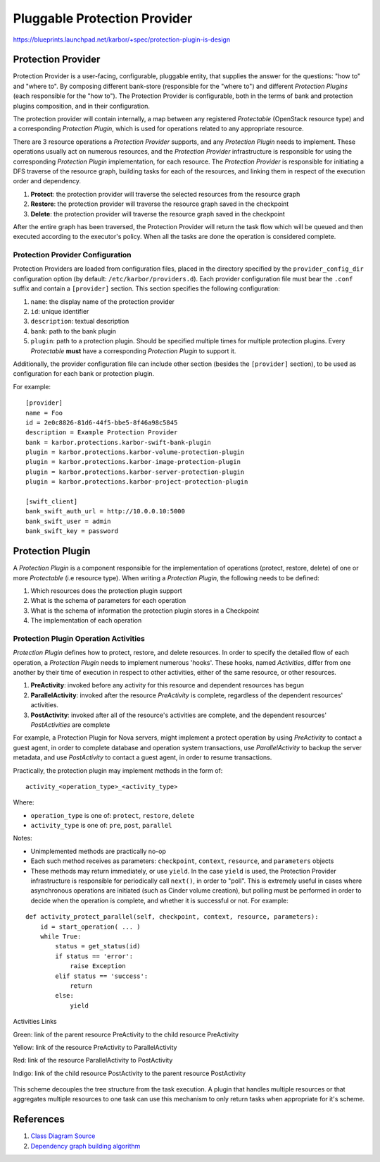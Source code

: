 ..
 This work is licensed under a Creative Commons Attribution 3.0 Unported
 License.

 http://creativecommons.org/licenses/by/3.0/legalcode

.. raw:: html

    <style>
        .red {color:#d32f2f; font-weight: bold;}
        .green {color:#4caf50; font-weight: bold;}
        .yellow {color:#fbc02d; font-weight: bold;}
        .indigo {color:#536dfe; font-weight: bold;}
    </style>

.. role:: red
.. role:: green
.. role:: yellow
.. role:: indigo

==========================================
Pluggable Protection Provider
==========================================

https://blueprints.launchpad.net/karbor/+spec/protection-plugin-is-design

Protection Provider
===================

Protection Provider is a user-facing, configurable, pluggable entity, that
supplies the answer for the questions: "how to" and "where to". By composing
different bank-store (responsible for the "where to") and different *Protection
Plugins* (each responsible for the "how to"). The Protection Provider is
configurable, both in the terms of bank and protection plugins composition, and
in their configuration.

The protection provider will contain internally, a map between any registered
*Protectable* (OpenStack resource type) and a corresponding *Protection
Plugin*, which is used for operations related to any appropriate resource.

There are 3 resource operations a *Protection Provider* supports, and any
*Protection Plugin* needs to implement. These operations usually act on
numerous resources, and the *Protection Provider* infrastructure is responsible
for using the corresponding *Protection Plugin* implementation, for each
resource. The *Protection Provider* is responsible for initiating a DFS traverse
of the resource graph, building tasks for each of the resources, and linking
them in respect of the execution order and dependency.

#. **Protect**: the protection provider will traverse the selected resources
   from the resource graph
#. **Restore**: the protection provider will traverse the resource graph saved
   in the checkpoint
#. **Delete**: the protection provider will traverse the resource graph saved
   in the checkpoint

After the entire graph has been traversed, the Protection Provider will return
the task flow which will be queued and then executed according to the
executor's policy. When all the tasks are done the operation is considered
complete.

Protection Provider Configuration
^^^^^^^^^^^^^^^^^^^^^^^^^^^^^^^^^

Protection Providers are loaded from configuration files, placed in the
directory specified by the ``provider_config_dir`` configuration option (by
default: ``/etc/karbor/providers.d``). Each provider configuration file must
bear the ``.conf`` suffix and contain a ``[provider]`` section. This section
specifies the following configuration:

#. ``name``: the display name of the protection provider
#. ``id``: unique identifier
#. ``description``: textual description
#. ``bank``: path to the bank plugin
#. ``plugin``: path to a protection plugin. Should be specified multiple times
   for multiple protection plugins. Every *Protectable* **must** have a
   corresponding *Protection Plugin* to support it.

Additionally, the provider configuration file can include other section
(besides the ``[provider]`` section), to be used as configuration for each bank
or protection plugin.

For example::

  [provider]
  name = Foo
  id = 2e0c8826-81d6-44f5-bbe5-8f46a98c5845
  description = Example Protection Provider
  bank = karbor.protections.karbor-swift-bank-plugin
  plugin = karbor.protections.karbor-volume-protection-plugin
  plugin = karbor.protections.karbor-image-protection-plugin
  plugin = karbor.protections.karbor-server-protection-plugin
  plugin = karbor.protections.karbor-project-protection-plugin

  [swift_client]
  bank_swift_auth_url = http://10.0.0.10:5000
  bank_swift_user = admin
  bank_swift_key = password

Protection Plugin
=================

A *Protection Plugin* is a component responsible for the implementation of
operations (protect, restore, delete) of one or more *Protectable* (i.e
resource type). When writing a *Protection Plugin*, the following needs to be
defined:

#. Which resources does the protection plugin support
#. What is the schema of parameters for each operation
#. What is the schema of information the protection plugin stores in a
   Checkpoint
#. The implementation of each operation

Protection Plugin Operation Activities
^^^^^^^^^^^^^^^^^^^^^^^^^^^^^^^^^^^^^^

*Protection Plugin* defines how to protect, restore, and delete resources. In
order to specify the detailed flow of each operation, a *Protection Plugin*
needs to implement numerous 'hooks'. These hooks, named *Activities*, differ
from one another by their time of execution in respect to other activities,
either of the same resource, or other resources. 

#. **PreActivity**: invoked before any activity for this resource and dependent
   resources has begun
#. **ParallelActivity**: invoked after the resource *PreActivity* is complete,
   regardless of the dependent resources' activities.
#. **PostActivity**: invoked after all of the resource's activities are
   complete, and the dependent resources' *PostActivities* are complete

For example, a Protection Plugin for Nova servers, might implement a protect
operation by using *PreActivity* to contact a guest agent, in order to complete
database and operation system transactions, use *ParallelActivity* to backup
the server metadata, and use *PostActivity* to contact a guest agent, in order
to resume transactions.

Practically, the protection plugin may implement methods in the form of::

  activity_<operation_type>_<activity_type>

Where:

* ``operation_type`` is one of: ``protect``, ``restore``, ``delete``
* ``activity_type`` is one of: ``pre``, ``post``, ``parallel``

Notes:

* Unimplemented methods are practically no-op
* Each such method receives as parameters: ``checkpoint``, ``context``,
  ``resource``, and ``parameters`` objects
* These methods may return immediately, or use ``yield``. In the case ``yield``
  is used, the Protection Provider infrastructure is responsible for
  periodically call ``next()``, in order to "poll". This is extremely useful in
  cases where asynchronous operations are initiated (such as Cinder volume
  creation), but polling must be performed in order to decide when the
  operation is complete, and whether it is successful or not. For example:

::

  def activity_protect_parallel(self, checkpoint, context, resource, parameters):
      id = start_operation( ... )
      while True:
          status = get_status(id)
          if status == 'error':
              raise Exception
          elif status == 'success':
              return
          else:
              yield

.. figure:: https://raw.githubusercontent.com/openstack/karbor/master/doc/images/protection-service/activities-links.png
    :alt: Activities Links
    :align: center

    Activities Links

    :green:`Green`: link of the parent resource PreActivity to the child
    resource PreActivity

    :yellow:`Yellow`: link of the resource PreActivity to ParallelActivity

    :red:`Red`: link of the resource ParallelActivity to PostActivity

    :indigo:`Indigo`: link of the child resource PostActivity to the parent
    resource PostActivity

This scheme decouples the tree structure from the task execution. A plugin that
handles multiple resources or that aggregates multiple resources to one task can
use this mechanism to only return tasks when appropriate for it's scheme.

.. image:: https://raw.githubusercontent.com/openstack/karbor/master/doc/images/pluggable_protection_provider.svg
    :alt: Karbor
    :align: center

References
==========
1. `Class Diagram Source <http://raw.githubusercontent.com/openstack/karbor/master/doc/images/specs/pluggable_protection_provider.pu>`_
2. `Dependency graph building algorithm <https://docs.google.com/document/d/1Mkd9RgUVdiRL6iei8Nqzzx4xteKIcd-yjMLEkV4Jc9s/edit#>`_
